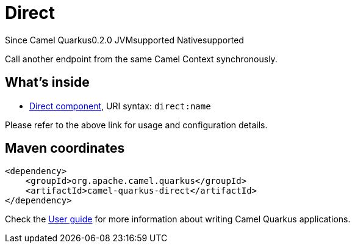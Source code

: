 // Do not edit directly!
// This file was generated by camel-quarkus-maven-plugin:update-extension-doc-page

[[direct]]
= Direct
:page-aliases: extensions/direct.adoc

[.badges]
[.badge-key]##Since Camel Quarkus##[.badge-version]##0.2.0## [.badge-key]##JVM##[.badge-supported]##supported## [.badge-key]##Native##[.badge-supported]##supported##

Call another endpoint from the same Camel Context synchronously.

== What's inside

* https://camel.apache.org/components/latest/direct-component.html[Direct component], URI syntax: `direct:name`

Please refer to the above link for usage and configuration details.

== Maven coordinates

[source,xml]
----
<dependency>
    <groupId>org.apache.camel.quarkus</groupId>
    <artifactId>camel-quarkus-direct</artifactId>
</dependency>
----

Check the xref:user-guide/index.adoc[User guide] for more information about writing Camel Quarkus applications.
